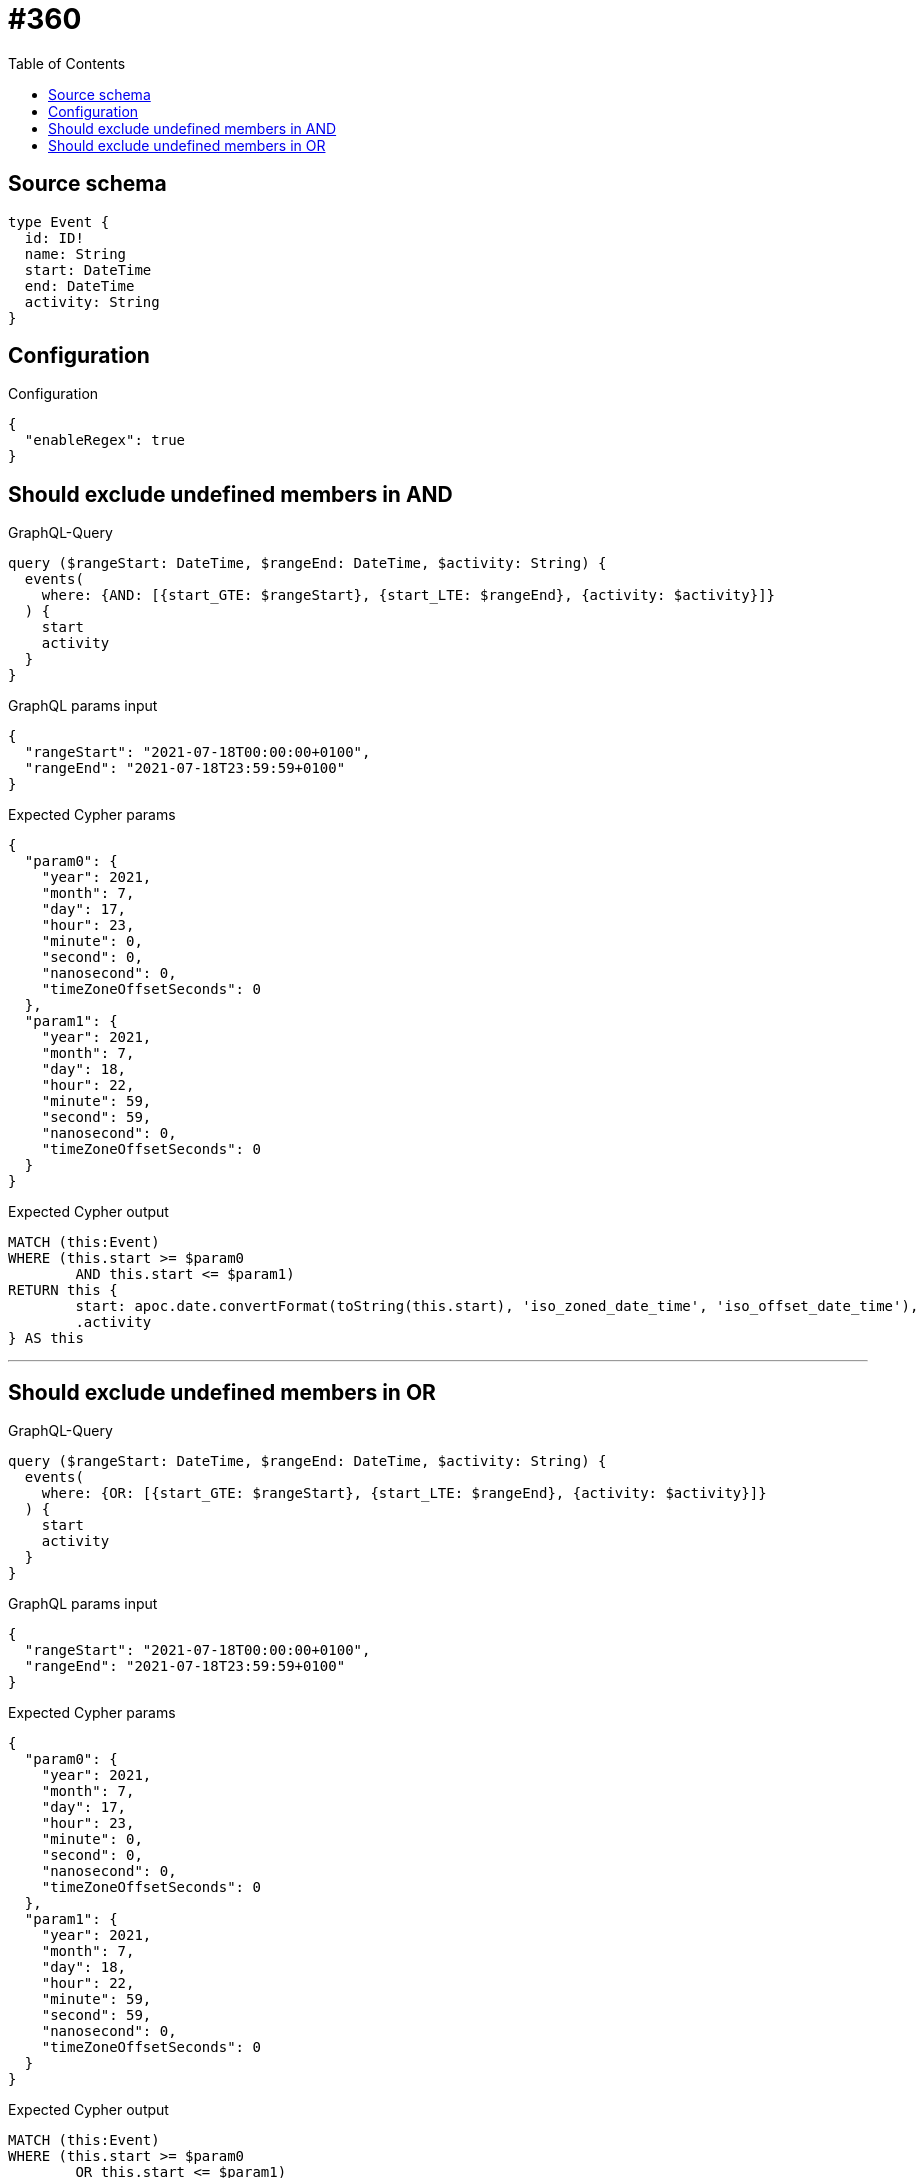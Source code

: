 :toc:

= #360

== Source schema

[source,graphql,schema=true]
----
type Event {
  id: ID!
  name: String
  start: DateTime
  end: DateTime
  activity: String
}
----

== Configuration

.Configuration
[source,json,schema-config=true]
----
{
  "enableRegex": true
}
----
== Should exclude undefined members in AND

.GraphQL-Query
[source,graphql]
----
query ($rangeStart: DateTime, $rangeEnd: DateTime, $activity: String) {
  events(
    where: {AND: [{start_GTE: $rangeStart}, {start_LTE: $rangeEnd}, {activity: $activity}]}
  ) {
    start
    activity
  }
}
----

.GraphQL params input
[source,json,request=true]
----
{
  "rangeStart": "2021-07-18T00:00:00+0100",
  "rangeEnd": "2021-07-18T23:59:59+0100"
}
----

.Expected Cypher params
[source,json]
----
{
  "param0": {
    "year": 2021,
    "month": 7,
    "day": 17,
    "hour": 23,
    "minute": 0,
    "second": 0,
    "nanosecond": 0,
    "timeZoneOffsetSeconds": 0
  },
  "param1": {
    "year": 2021,
    "month": 7,
    "day": 18,
    "hour": 22,
    "minute": 59,
    "second": 59,
    "nanosecond": 0,
    "timeZoneOffsetSeconds": 0
  }
}
----

.Expected Cypher output
[source,cypher]
----
MATCH (this:Event)
WHERE (this.start >= $param0
	AND this.start <= $param1)
RETURN this {
	start: apoc.date.convertFormat(toString(this.start), 'iso_zoned_date_time', 'iso_offset_date_time'),
	.activity
} AS this
----

'''

== Should exclude undefined members in OR

.GraphQL-Query
[source,graphql]
----
query ($rangeStart: DateTime, $rangeEnd: DateTime, $activity: String) {
  events(
    where: {OR: [{start_GTE: $rangeStart}, {start_LTE: $rangeEnd}, {activity: $activity}]}
  ) {
    start
    activity
  }
}
----

.GraphQL params input
[source,json,request=true]
----
{
  "rangeStart": "2021-07-18T00:00:00+0100",
  "rangeEnd": "2021-07-18T23:59:59+0100"
}
----

.Expected Cypher params
[source,json]
----
{
  "param0": {
    "year": 2021,
    "month": 7,
    "day": 17,
    "hour": 23,
    "minute": 0,
    "second": 0,
    "nanosecond": 0,
    "timeZoneOffsetSeconds": 0
  },
  "param1": {
    "year": 2021,
    "month": 7,
    "day": 18,
    "hour": 22,
    "minute": 59,
    "second": 59,
    "nanosecond": 0,
    "timeZoneOffsetSeconds": 0
  }
}
----

.Expected Cypher output
[source,cypher]
----
MATCH (this:Event)
WHERE (this.start >= $param0
	OR this.start <= $param1)
RETURN this {
	start: apoc.date.convertFormat(toString(this.start), 'iso_zoned_date_time', 'iso_offset_date_time'),
	.activity
} AS this
----

'''

